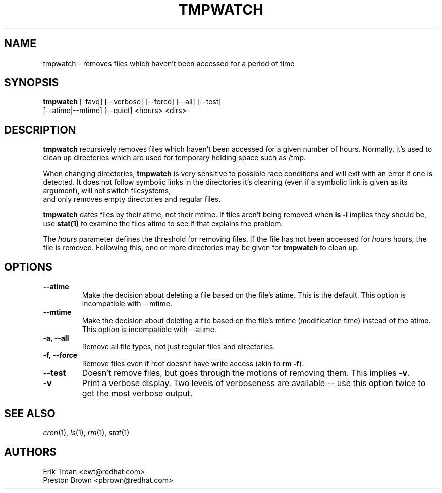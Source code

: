 .TH TMPWATCH 8 "Thu Apr 08 1999"
.UC 4
.SH NAME
tmpwatch \- removes files which haven't been accessed for a period of time
.SH SYNOPSIS
\fBtmpwatch\fR [-favq] [--verbose] [--force] [--all] [--test] 
               [--atime|--mtime] [--quiet] <hours> <dirs>

.SH DESCRIPTION
\fBtmpwatch\fR recursively removes files which haven't been accessed
for a given number of hours. Normally, it's used to clean up directories
which are used for temporary holding space such as /tmp.

When changing directories, \fBtmpwatch\fR is very sensitive to possible
race conditions and will exit with an error if one is detected. It does
not follow symbolic links in the directories it's cleaning (even if a
symbolic link is given as its argument), will not switch filesystems,
 and only removes empty directories and regular files. 

\fBtmpwatch\fR dates files by their atime, not their mtime. If
files aren't being removed when \fBls -l\fR implies they should be, use
\fBstat(1)\fR to examine the files atime to see if that explains the
problem.

The \fIhours\fR parameter defines the threshold for removing files. If
the file has not been accessed for \fIhours\fR hours, the file is removed.
Following this, one or more directories may be given for \fBtmpwatch\fR
to clean up.

.SH OPTIONS
.TP
\fB-\-atime\fR
Make the decision about deleting a file based on the file's
atime. This is the default. This option is incompatible with --mtime.

.TP
\fB-\-mtime\fR
Make the decision about deleting a file based on the file's mtime
(modification time) instead of the atime. This option is incompatible
with --atime.

.TP
\fB-a, -\-all\fR
Remove all file types, not just regular files and directories.

.TP
\fB-f, -\-force\fR
Remove files even if root doesn't have write access (akin to \fBrm -f\fR).

.TP
\fB-\-test\fR
Doesn't remove files, but goes through the motions of removing them. This
implies \fB\-v\fR.

.TP
\fB-v\fR
Print a verbose display. Two levels of verboseness are available -- use
this option twice to get the most verbose output.

.SH SEE ALSO
.IR cron (1),
.IR ls (1),
.IR rm (1),
.IR stat (1)

.SH AUTHORS
.nf
Erik Troan <ewt@redhat.com>
Preston Brown <pbrown@redhat.com>
.fi
